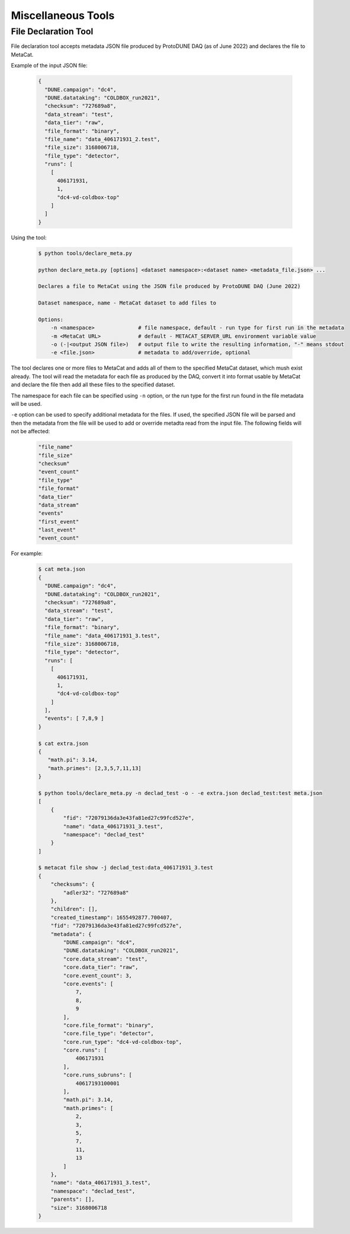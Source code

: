 Miscellaneous Tools
===================

File Declaration Tool
---------------------

File declaration tool accepts metadata JSON file produced by ProtoDUNE DAQ (as of June 2022) and declares the file to MetaCat.

Example of the input JSON file:

        .. code-block:: json

                {
                  "DUNE.campaign": "dc4",
                  "DUNE.datataking": "COLDBOX_run2021",
                  "checksum": "727689a8",
                  "data_stream": "test",
                  "data_tier": "raw",
                  "file_format": "binary",
                  "file_name": "data_406171931_2.test",
                  "file_size": 3168006718,
                  "file_type": "detector",
                  "runs": [
                    [
                      406171931,
                      1,
                      "dc4-vd-coldbox-top"
                    ]
                  ]
                }

Using the tool:

        .. code-block:: shell
        
                $ python tools/declare_meta.py 

                python declare_meta.py [options] <dataset namespace>:<dataset name> <metadata_file.json> ...

                Declares a file to MetaCat using the JSON file produced by ProtoDUNE DAQ (June 2022)

                Dataset namespace, name - MetaCat dataset to add files to

                Options:
                    -n <namespace>              # file namespace, default - run type for first run in the metadata
                    -m <MetaCat URL>            # default - METACAT_SERVER_URL environment variable value      
                    -o (-|<output JSON file>)   # output file to write the resulting information, "-" means stdout
                    -e <file.json>              # metadata to add/override, optional

The tool declares one or more files to MetaCat and adds all of them to the specified MetaCat dataset, which mush exist already.
The tool will read the metadata for each file as produced by the DAQ, convert it into format usable by MetaCat and declare the file then
add all these files to the specified dataset.

The namespace for each file can be specified using ``-n`` option, or the run type for the first run found in the file metadata will be used.

``-e`` option can be used to specify additional metadata for the files. If used, the specified JSON file will be parsed and then the metadata from the file
will be used to add or override metadta read from the input file. The following fields will not be affected:

        .. code-block::
        
            "file_name"
            "file_size"
            "checksum"
            "event_count"
            "file_type"
            "file_format"
            "data_tier"
            "data_stream"
            "events"
            "first_event"
            "last_event"
            "event_count"
                

For example:

        .. code-block:: shell
        
                $ cat meta.json
                {
                  "DUNE.campaign": "dc4",
                  "DUNE.datataking": "COLDBOX_run2021",
                  "checksum": "727689a8",
                  "data_stream": "test",
                  "data_tier": "raw",
                  "file_format": "binary",
                  "file_name": "data_406171931_3.test",
                  "file_size": 3168006718,
                  "file_type": "detector",
                  "runs": [
                    [
                      406171931,
                      1,
                      "dc4-vd-coldbox-top"
                    ]
                  ],
                  "events": [ 7,8,9 ]
                }
                
                $ cat extra.json 
                {
                   "math.pi": 3.14,
                   "math.primes": [2,3,5,7,11,13]
                }
                
                $ python tools/declare_meta.py -n declad_test -o - -e extra.json declad_test:test meta.json
                [
                    {
                        "fid": "72079136da3e43fa81ed27c99fcd527e",
                        "name": "data_406171931_3.test",
                        "namespace": "declad_test"
                    }
                ]
                
                $ metacat file show -j declad_test:data_406171931_3.test
                {
                    "checksums": {
                        "adler32": "727689a8"
                    },
                    "children": [],
                    "created_timestamp": 1655492877.700407,
                    "fid": "72079136da3e43fa81ed27c99fcd527e",
                    "metadata": {
                        "DUNE.campaign": "dc4",
                        "DUNE.datataking": "COLDBOX_run2021",
                        "core.data_stream": "test",
                        "core.data_tier": "raw",
                        "core.event_count": 3,
                        "core.events": [
                            7,
                            8,
                            9
                        ],
                        "core.file_format": "binary",
                        "core.file_type": "detector",
                        "core.run_type": "dc4-vd-coldbox-top",
                        "core.runs": [
                            406171931
                        ],
                        "core.runs_subruns": [
                            40617193100001
                        ],
                        "math.pi": 3.14,
                        "math.primes": [
                            2,
                            3,
                            5,
                            7,
                            11,
                            13
                        ]
                    },
                    "name": "data_406171931_3.test",
                    "namespace": "declad_test",
                    "parents": [],
                    "size": 3168006718
                }
                

